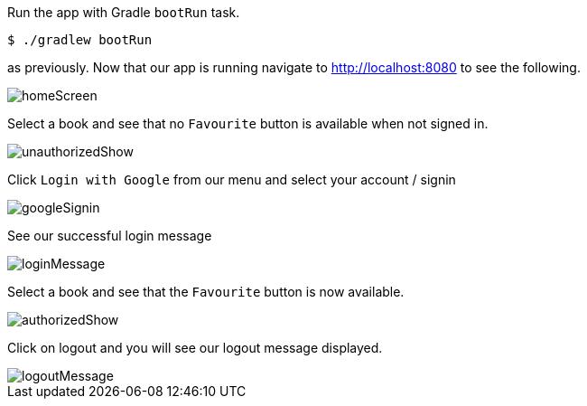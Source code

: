Run the app with Gradle `bootRun` task.

[source,bash]
----
$ ./gradlew bootRun
----

as previously. Now that our app is running navigate to http://localhost:8080 to see the following.

image::homeScreen.png[]

Select a book and see that no `Favourite` button is available when not signed in.

image::unauthorizedShow.png[]

Click `Login with Google` from our menu and select your account / signin

image::googleSignin.png[]

See our successful login message

image::loginMessage.png[]

Select a book and see that the `Favourite` button is now available.

image::authorizedShow.png[]

Click on logout and you will see our logout message displayed.

image::logoutMessage.png[]